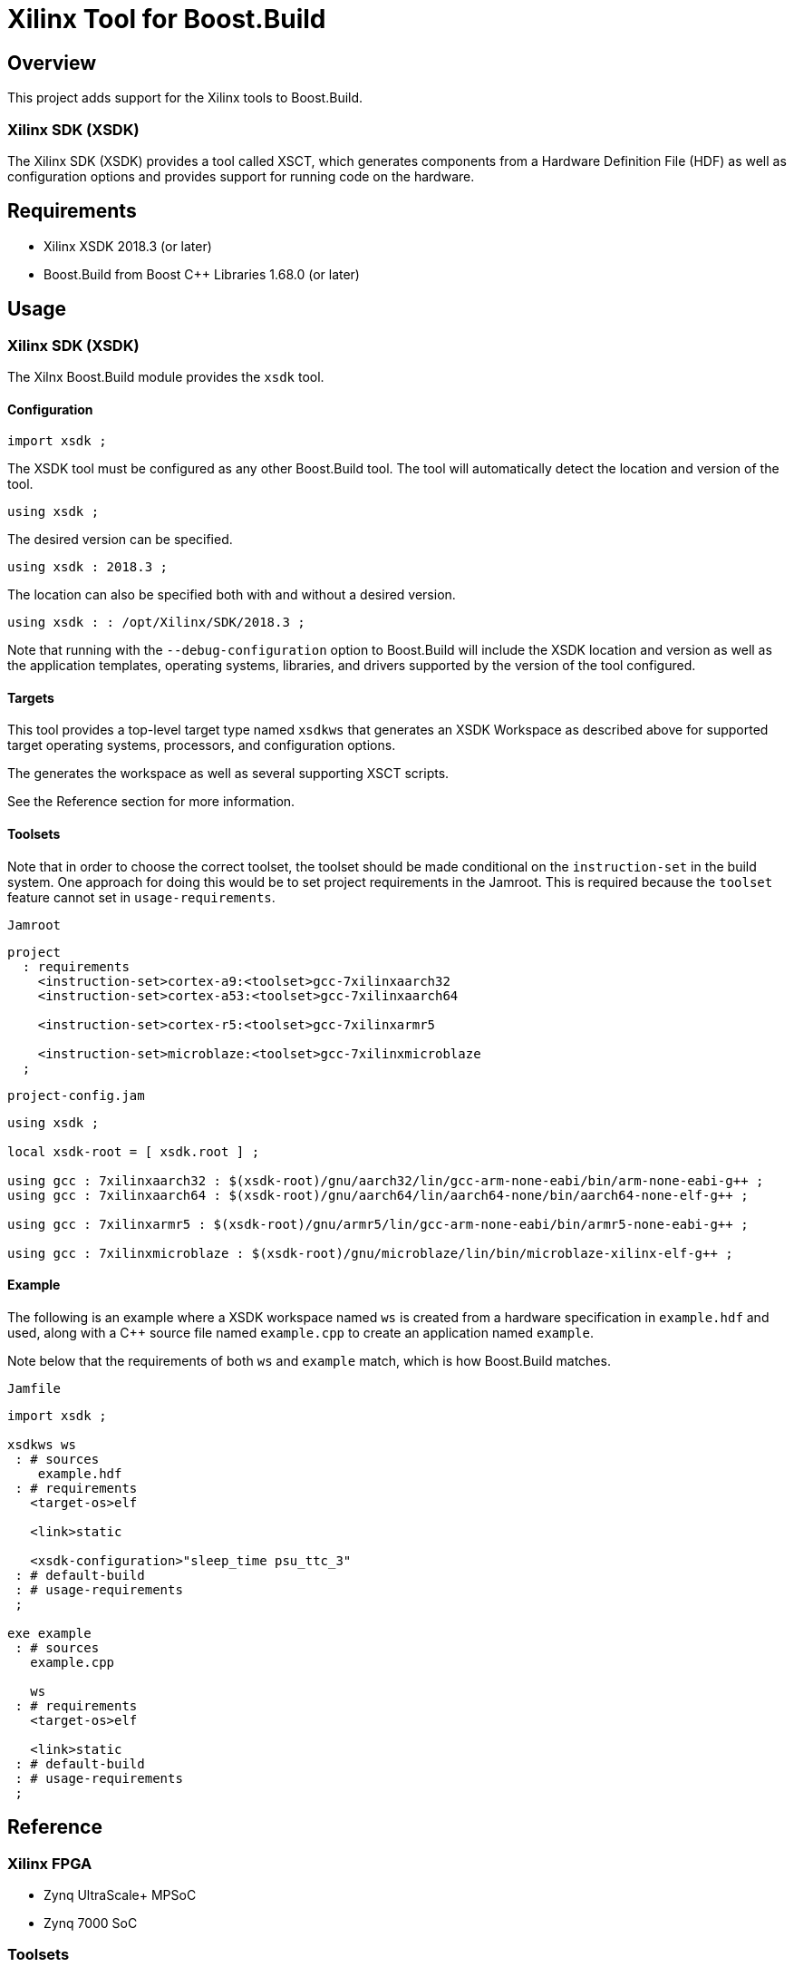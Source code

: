 = Xilinx Tool for Boost.Build

:toc:

== Overview

This project adds support for the Xilinx tools to
Boost.Build.

=== Xilinx SDK (XSDK)

The Xilinx SDK (XSDK) provides a tool called XSCT, which generates
components from a Hardware Definition File (HDF) as well as
configuration options and provides support for running code on the
hardware.

== Requirements

* Xilinx XSDK 2018.3 (or later)
* Boost.Build from Boost C++ Libraries 1.68.0 (or later)

== Usage

=== Xilinx SDK (XSDK)

The Xilnx Boost.Build module provides the `xsdk` tool.

==== Configuration

// @todo jam is not supported in general
// [source,jam]
----
import xsdk ;
----

The XSDK tool must be configured as any other Boost.Build tool.  The
tool will automatically detect the location and version of the tool.

// @todo jam is not supported in general
// [source,jam]
----
using xsdk ;
----

The desired version can be specified.

// @todo jam is not supported in general
// [source,jam]
----
using xsdk : 2018.3 ;
----

The location can also be specified both with and without a desired
version.

// @todo jam is not supported in general
// [source,jam]
----
using xsdk : : /opt/Xilinx/SDK/2018.3 ;
----

Note that running with the `--debug-configuration` option to
Boost.Build will include the XSDK location and version as well as the
application templates, operating systems, libraries, and drivers
supported by the version of the tool configured.

==== Targets

This tool provides a top-level target type named `xsdkws` that
generates an XSDK Workspace as described above for supported target
operating systems, processors, and configuration options.

The generates the workspace as well as several supporting XSCT
scripts.

See the Reference section for more information.

==== Toolsets

Note that in order to choose the correct toolset, the toolset should
be made conditional on the `instruction-set` in the build system.
One approach for doing this would be to set project requirements in
the Jamroot.  This is required because the `toolset` feature cannot
set in `usage-requirements`.

.`Jamroot`
// @todo jam is not supported in general
// [source,jam]
----
project
  : requirements
    <instruction-set>cortex-a9:<toolset>gcc-7xilinxaarch32
    <instruction-set>cortex-a53:<toolset>gcc-7xilinxaarch64

    <instruction-set>cortex-r5:<toolset>gcc-7xilinxarmr5

    <instruction-set>microblaze:<toolset>gcc-7xilinxmicroblaze
  ;
----

.`project-config.jam`
// @todo jam is not supported in general
// [source,jam]
----
using xsdk ;

local xsdk-root = [ xsdk.root ] ;

using gcc : 7xilinxaarch32 : $(xsdk-root)/gnu/aarch32/lin/gcc-arm-none-eabi/bin/arm-none-eabi-g++ ;
using gcc : 7xilinxaarch64 : $(xsdk-root)/gnu/aarch64/lin/aarch64-none/bin/aarch64-none-elf-g++ ;

using gcc : 7xilinxarmr5 : $(xsdk-root)/gnu/armr5/lin/gcc-arm-none-eabi/bin/armr5-none-eabi-g++ ;

using gcc : 7xilinxmicroblaze : $(xsdk-root)/gnu/microblaze/lin/bin/microblaze-xilinx-elf-g++ ;
----

==== Example

The following is an example where a XSDK workspace named `ws` is
created from a hardware specification in `example.hdf` and used,
along with a C++ source file named `example.cpp` to create an
application named `example`.

Note below that the requirements of both `ws` and `example` match,
which is how Boost.Build matches.

.`Jamfile`
// @todo jam is not supported in general
// [source,jam]
----
import xsdk ;

xsdkws ws
 : # sources
    example.hdf
 : # requirements
   <target-os>elf

   <link>static

   <xsdk-configuration>"sleep_time psu_ttc_3"
 : # default-build
 : # usage-requirements
 ;

exe example
 : # sources
   example.cpp

   ws
 : # requirements
   <target-os>elf

   <link>static
 : # default-build
 : # usage-requirements
 ;
----

== Reference

=== Xilinx FPGA

* Zynq UltraScale+ MPSoC
* Zynq 7000 SoC

=== Toolsets

This module supports the processor-specific `gcc` toolsets delivered
within the Xilinx XSDK.

=== Target Operating Systems

* `elf` - The `standalone` Xilinx operating system.
* `freertos` - The FreeRTOS operating system.

=== Architectures

* `arm` - The ARM architecture.
* `microblaze` - The Microblaze architecture.

=== Instruction Sets

* `cortex-a9` - Cortex-A9
* `cortex-a53` - Cortex-A53
* `cortex-r5` - Cortex-R5
* `microblaze` - Microblaze

=== Main Target

This project will add one main target type named `xsdkws`.

----
xsdkws ( name : source : requirements * : default-build * : usage-requirements )
----

This target will place an application named `app`, a board-support
packaged named `bsp`, and a hardware definition named `hw` within a
workspace named as defined in the rule, `$(name)`, and provide
`usage-requirements` to users of the named target.

This target will also create several supporting XSCT scripts in the
build directory.  These script can run using XSCT.

The `print.tcl` script will print out all the available configuration
options for the XSDK Workspace.  This can be useful when developing
the configuration for a project.

The `run.tcl` script take the any compatible program file as an
argument and will run the program.  This script can be used with the
Boost.Build `testing` module as a `<testing.launcher>`.

This target works by creating and running an XSCT script containing
`xsct` commands with values translated from Boost.Build features such
as `<instruction-set>`, `<target-os>`, and others.  Some
representative examples of those `xsct` commands are below.

Create the workspace (`$(build-dir)/$(name).xsdkws`) from the
properties.

[source,tcl]
----
setws $(build-dir)/$(name).xsdkws
----

Generate the hardware definition (`hw`) from the hardware definition
file specified in `$(source)`.

[source,tcl]
----
createhw -name hw -hwspec $(source:G=)
----

Generate and build a board-support package (`bsp`) from the hardware
definition (`hw`), standard Boost.Build features, and free-form
configuration options.

[source,tcl]
----
createbsp -name bsp -proc $(xsdk-instruction-set) -hwproject hw -os $(xsdk-os-name)

configbsp -bsp bsp sleep_timer psu_ttc_3

updatemss -mss  $ws/bsp/system.mss
regenbsp -bsp bsp

projects -build -type bsp -name bsp
----

Generate and build an application (`app`) which provides a
linker-command file and some options required to properly build an
application.

Note that building the application is done as a reference to debug
build issues with programs not built using the XSCT tool.

[source,tcl]
----
createapp -name app -app {$(xsdk-template)} -lang $(xsdk-language) -bsp bsp -proc psu_$(xsdk-instruction-set)_$(xsdk-processor-id) -hwproject hw -os $(xsdk-os-name)

projects -build -type app -name app
----

=== Boost.Build Features

The following Boost.Build features are used to configure the XSDK.
Workspace.

* `target-os`
* `instruction-set`

=== XSDK-related Features

Boost.Build will generally configure the board-support package given
Boost.Build features.  These features can be overridden using the
following toolset flags.

==== `xsdk-template`

This feature indicates the application template used to generate the
application.  The application provides the linker script used by
programs built with the XSDK Workspace.

The resulting files can be used to create or update the actual
application code, but are not used when generating programs from the
XSDK Workspace.

This defaults to an empty application.

==== `xsdk-configuration`

This feature provides information for configuring a board-support
package.  A configuration is a string added to the end of the call to
`configbsp`.

The system will generate the following for each
`<xsdk-configuration>STRING`.

[source,tcl]
----
configbps -bsp bsp STRING
----

==== `xsdk-library`

This feature adds Xilinx libraries to the board-support package.
These are the library names as described in the XSDK documentation.

==== `xsdk-processor-id`

This feature assigns an application to run on a particular processor
on the SoC, defaulting to 0.

== Testing

There are several test projects in the `test` directory.  In order to
run these tests and also allow `b2 --help xsdk` to work, set the
`BOOST_BUILD_PATH` environment variable to the root directory of this
project.

[source,shell]
----
BOOST_BUILD_PATH=$(pwd)
----

[source,bat]
----
set BOOST_BUILD_PATH=C:\Path\To\Project\Root
----

=== `zcu102-empty`

This project is based on the "Empty Application" XSDK application
template and allows building within any supported `<target-os>elf` and
`<instruction-set>`, defaulting to `<target-os>elf` and
`<instruction-set>cortex-r5`.

Note any compatible Boost.Build features can also be specified on the
command line.

[source,shell]
----
cd test/zcu102-empty && b2 --verbose-test -j 8
----

[source,shell]
----
cd test/zcu102-empty && b2 --verbose-test -j 8 variant=release target-os=freertos instruction-set=cortex-a53
----

=== `zcu102-hello-freertos`

This project is based on the "FreeRTOS Hello World" XSDK application
template for `<target-os>freertos` and allows building within any
supported `<instruction-set>`, defaulting to
`<instruction-set>cortex-r5`.

Note any compatible Boost.Build features can also be specified on the
command line.

[source,shell]
----
cd test/zcu102-empty && b2 --verbose-test -j 8
----

[source,shell]
----
cd test/zcu102-empty && b2 --verbose-test -j 8 variant=release instruction-set=cortex-a53
----

=== `zcu102-rpc-demo`

This project is based on the "OpenAMP RPC Demo" XSDK application
template for `<target-os>freertos` and `<instruction-set>cortex-r5`.

Note any compatible Boost.Build features can also be specified on the
command line.

[source,shell]
----
cd test/zcu102-rpc-demo && b2 --verbose-test -j 8
----

[source,shell]
----
cd test/zcu102-rpc-demo && b2 --verbose-test -j 8 variant=release
----
